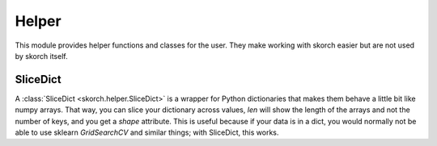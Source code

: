 ======
Helper
======

This module provides helper functions and classes for the user. They
make working with skorch easier but are not used by skorch itself.

SliceDict
---------

A :class:`SliceDict <skorch.helper.SliceDict>` is a wrapper for Python
dictionaries that makes them behave a little bit like numpy
arrays. That way, you can slice your dictionary across values, `len`
will show the length of the arrays and not the number of keys, and you
get a `shape` attribute. This is useful because if your data is in a
dict, you would normally not be able to use sklearn `GridSearchCV` and
similar things; with SliceDict, this works.

